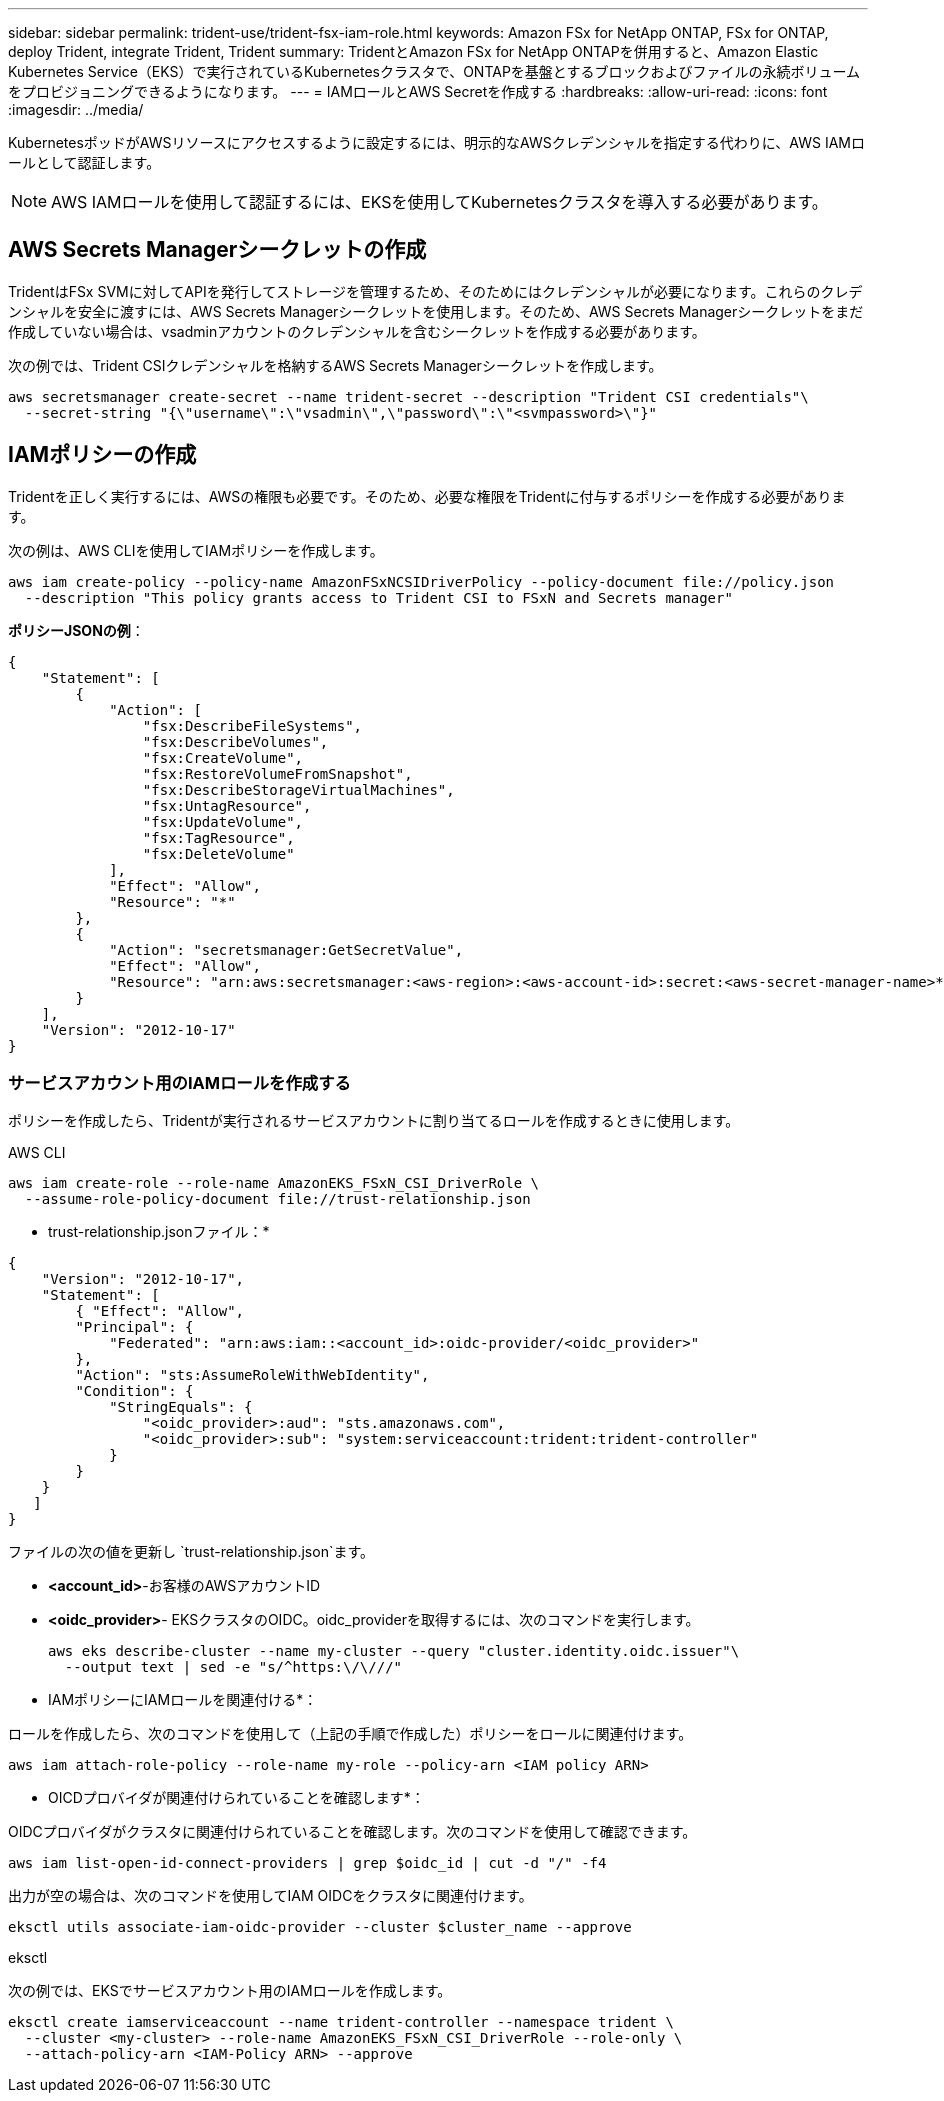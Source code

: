 ---
sidebar: sidebar 
permalink: trident-use/trident-fsx-iam-role.html 
keywords: Amazon FSx for NetApp ONTAP, FSx for ONTAP, deploy Trident, integrate Trident, Trident 
summary: TridentとAmazon FSx for NetApp ONTAPを併用すると、Amazon Elastic Kubernetes Service（EKS）で実行されているKubernetesクラスタで、ONTAPを基盤とするブロックおよびファイルの永続ボリュームをプロビジョニングできるようになります。 
---
= IAMロールとAWS Secretを作成する
:hardbreaks:
:allow-uri-read: 
:icons: font
:imagesdir: ../media/


[role="lead"]
KubernetesポッドがAWSリソースにアクセスするように設定するには、明示的なAWSクレデンシャルを指定する代わりに、AWS IAMロールとして認証します。


NOTE: AWS IAMロールを使用して認証するには、EKSを使用してKubernetesクラスタを導入する必要があります。



== AWS Secrets Managerシークレットの作成

TridentはFSx SVMに対してAPIを発行してストレージを管理するため、そのためにはクレデンシャルが必要になります。これらのクレデンシャルを安全に渡すには、AWS Secrets Managerシークレットを使用します。そのため、AWS Secrets Managerシークレットをまだ作成していない場合は、vsadminアカウントのクレデンシャルを含むシークレットを作成する必要があります。

次の例では、Trident CSIクレデンシャルを格納するAWS Secrets Managerシークレットを作成します。

[source, console]
----
aws secretsmanager create-secret --name trident-secret --description "Trident CSI credentials"\
  --secret-string "{\"username\":\"vsadmin\",\"password\":\"<svmpassword>\"}"
----


== IAMポリシーの作成

Tridentを正しく実行するには、AWSの権限も必要です。そのため、必要な権限をTridentに付与するポリシーを作成する必要があります。

次の例は、AWS CLIを使用してIAMポリシーを作成します。

[source, console]
----
aws iam create-policy --policy-name AmazonFSxNCSIDriverPolicy --policy-document file://policy.json
  --description "This policy grants access to Trident CSI to FSxN and Secrets manager"
----
*ポリシーJSONの例*：

[source, JSON]
----
{
    "Statement": [
        {
            "Action": [
                "fsx:DescribeFileSystems",
                "fsx:DescribeVolumes",
                "fsx:CreateVolume",
                "fsx:RestoreVolumeFromSnapshot",
                "fsx:DescribeStorageVirtualMachines",
                "fsx:UntagResource",
                "fsx:UpdateVolume",
                "fsx:TagResource",
                "fsx:DeleteVolume"
            ],
            "Effect": "Allow",
            "Resource": "*"
        },
        {
            "Action": "secretsmanager:GetSecretValue",
            "Effect": "Allow",
            "Resource": "arn:aws:secretsmanager:<aws-region>:<aws-account-id>:secret:<aws-secret-manager-name>*"
        }
    ],
    "Version": "2012-10-17"
}
----


=== サービスアカウント用のIAMロールを作成する

ポリシーを作成したら、Tridentが実行されるサービスアカウントに割り当てるロールを作成するときに使用します。

[role="tabbed-block"]
====
.AWS CLI
--
[listing]
----
aws iam create-role --role-name AmazonEKS_FSxN_CSI_DriverRole \
  --assume-role-policy-document file://trust-relationship.json
----
* trust-relationship.jsonファイル：*

[source, JSON]
----
{
    "Version": "2012-10-17",
    "Statement": [
        { "Effect": "Allow",
        "Principal": {
            "Federated": "arn:aws:iam::<account_id>:oidc-provider/<oidc_provider>"
        },
        "Action": "sts:AssumeRoleWithWebIdentity",
        "Condition": {
            "StringEquals": {
                "<oidc_provider>:aud": "sts.amazonaws.com",
                "<oidc_provider>:sub": "system:serviceaccount:trident:trident-controller"
            }
        }
    }
   ]
}
----
ファイルの次の値を更新し `trust-relationship.json`ます。

* *<account_id>*-お客様のAWSアカウントID
* *<oidc_provider>*- EKSクラスタのOIDC。oidc_providerを取得するには、次のコマンドを実行します。
+
[source, console]
----
aws eks describe-cluster --name my-cluster --query "cluster.identity.oidc.issuer"\
  --output text | sed -e "s/^https:\/\///"
----


* IAMポリシーにIAMロールを関連付ける*：

ロールを作成したら、次のコマンドを使用して（上記の手順で作成した）ポリシーをロールに関連付けます。

[source, console]
----
aws iam attach-role-policy --role-name my-role --policy-arn <IAM policy ARN>
----
* OICDプロバイダが関連付けられていることを確認します*：

OIDCプロバイダがクラスタに関連付けられていることを確認します。次のコマンドを使用して確認できます。

[source, console]
----
aws iam list-open-id-connect-providers | grep $oidc_id | cut -d "/" -f4
----
出力が空の場合は、次のコマンドを使用してIAM OIDCをクラスタに関連付けます。

[source, console]
----
eksctl utils associate-iam-oidc-provider --cluster $cluster_name --approve
----
--
.eksctl
--
次の例では、EKSでサービスアカウント用のIAMロールを作成します。

[source, console]
----
eksctl create iamserviceaccount --name trident-controller --namespace trident \
  --cluster <my-cluster> --role-name AmazonEKS_FSxN_CSI_DriverRole --role-only \
  --attach-policy-arn <IAM-Policy ARN> --approve
----
--
====